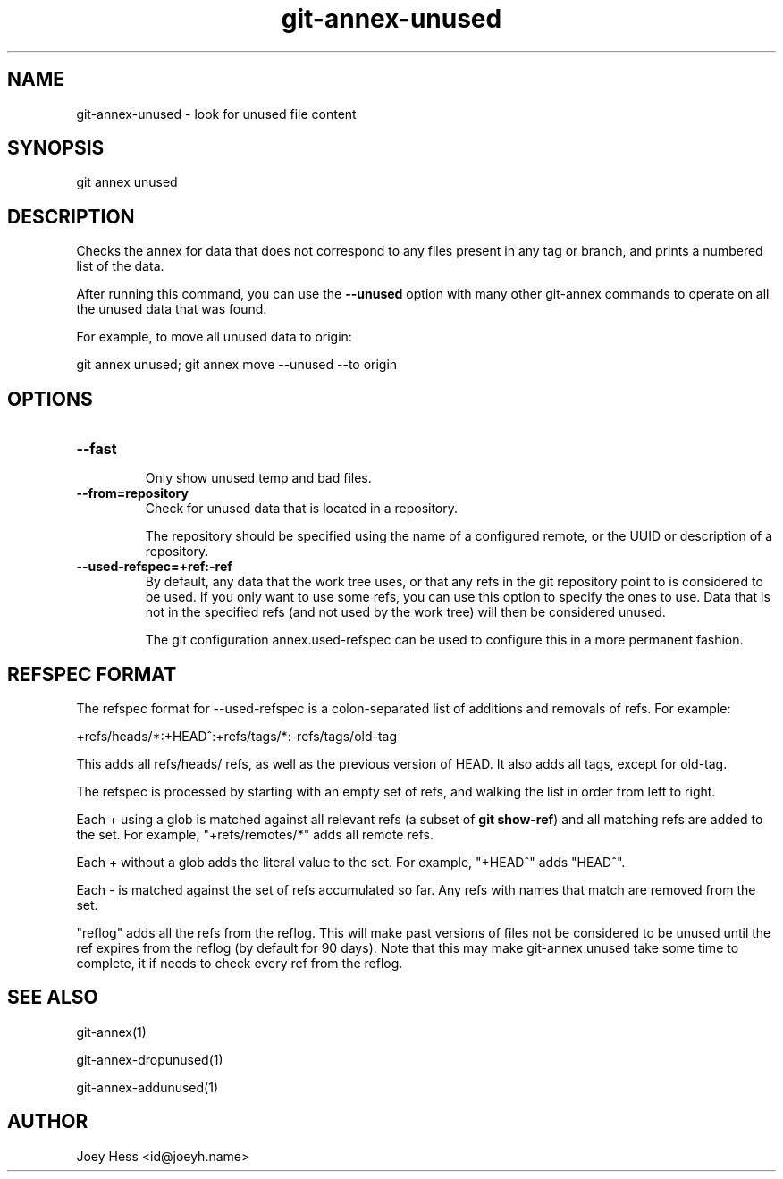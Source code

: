 .TH git-annex-unused 1
.SH NAME
git-annex-unused \- look for unused file content
.PP
.SH SYNOPSIS
git annex unused
.PP
.SH DESCRIPTION
Checks the annex for data that does not correspond to any files present
in any tag or branch, and prints a numbered list of the data.
.PP
After running this command, you can use the \fB\-\-unused\fP option with many 
other git-annex commands to operate on all the unused data that was found.
.PP
For example, to move all unused data to origin:
.PP
 git annex unused; git annex move \-\-unused \-\-to origin
.PP
.SH OPTIONS
.IP "\fB\-\-fast\fP"
.IP
Only show unused temp and bad files.
.IP
.IP "\fB\-\-from=repository\fP"
Check for unused data that is located in a repository.
.IP
The repository should be specified using the name of a configured remote,
or the UUID or description of a repository.
.IP
.IP "\fB\-\-used\-refspec=+ref:\-ref\fP"
By default, any data that the work tree uses, or that any refs in the git
repository point to is considered to be used. If you only want to use
some refs, you can use this option to specify the ones to use. Data that
is not in the specified refs (and not used by the work tree) will then be
considered unused.
.IP
The git configuration annex.used\-refspec can be used to configure
this in a more permanent fashion.
.IP
.SH REFSPEC FORMAT
The refspec format for \-\-used\-refspec is a colon\-separated list of
additions and removals of refs. For example:
.PP
 +refs/heads/*:+HEAD^:+refs/tags/*:\-refs/tags/old\-tag
.PP
This adds all refs/heads/ refs, as well as the previous version
of HEAD. It also adds all tags, except for old\-tag.
.PP
The refspec is processed by starting with an empty set of refs,
and walking the list in order from left to right.
.PP
Each + using a glob is matched against all relevant refs
(a subset of \fBgit show\-ref\fP) and all matching refs are added
to the set.
For example, "+refs/remotes/*" adds all remote refs.
.PP
Each + without a glob adds the literal value to the set.
For example, "+HEAD^" adds "HEAD^".
.PP
Each \- is matched against the set of refs accumulated so far.
Any refs with names that match are removed from the set.
.PP
"reflog" adds all the refs from the reflog. This will make past versions
of files not be considered to be unused until the ref expires from the
reflog (by default for 90 days). Note that this may make git-annex unused
take some time to complete, it if needs to check every ref from the
reflog.
.PP
.SH SEE ALSO
git-annex(1)
.PP
git-annex\-dropunused(1)
.PP
git-annex\-addunused(1)
.PP
.SH AUTHOR
Joey Hess <id@joeyh.name>
.PP
.PP

